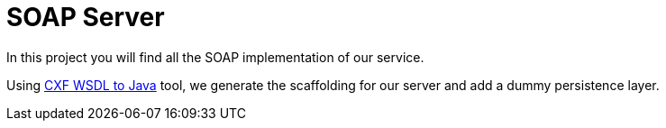 
= SOAP Server

In this project you will find all the SOAP implementation of our service.

Using http://cxf.apache.org/docs/wsdl-to-java.html[CXF WSDL to Java] tool, we generate the scaffolding for our server and add a dummy persistence layer.